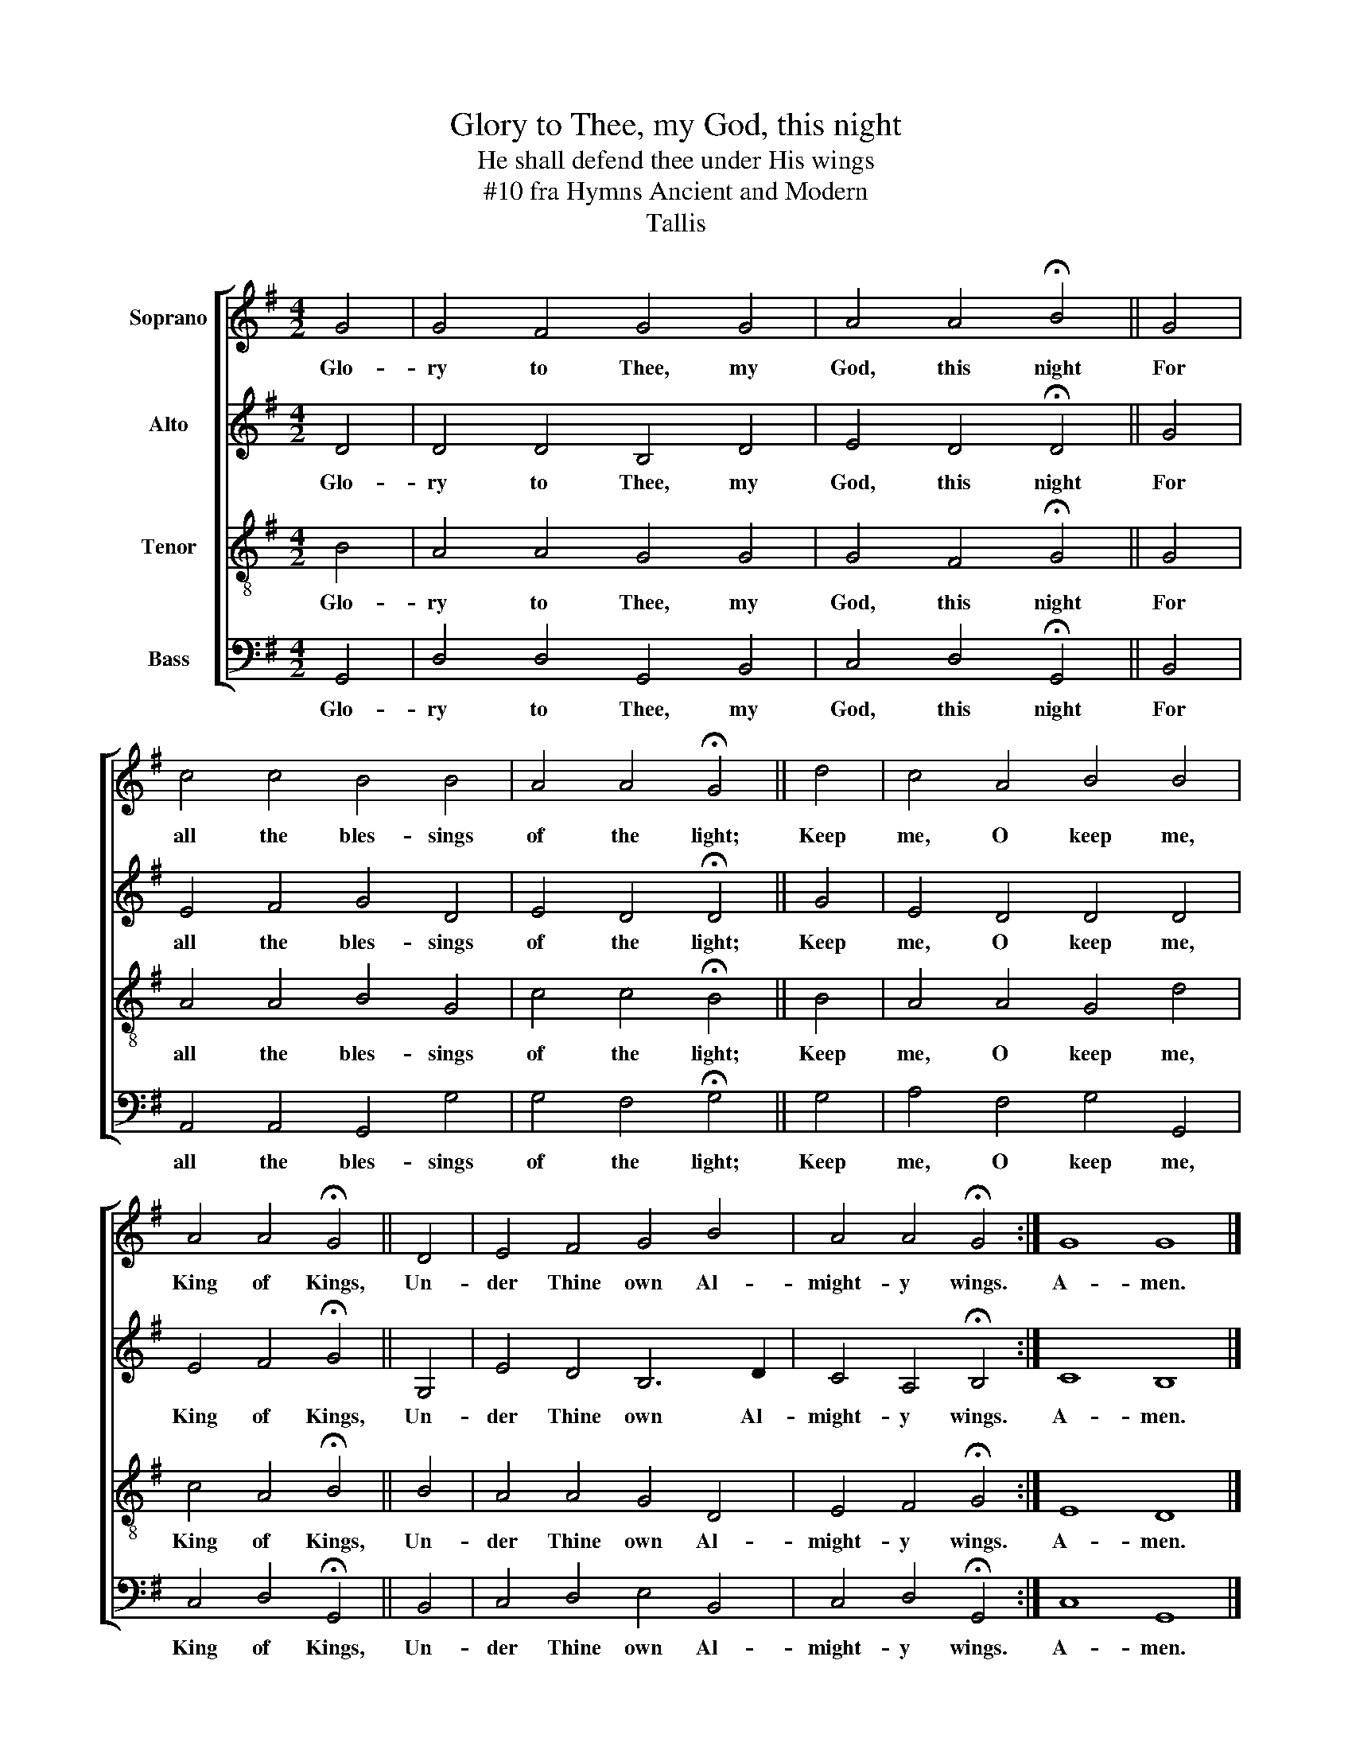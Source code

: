 X:1
T:Glory to Thee, my God, this night
T:He shall defend thee under His wings
T: #10 fra Hymns Ancient and Modern 
T:Tallis
%%score [ 1 2 3 4 ]
L:1/8
M:4/2
K:G
V:1 treble nm="Soprano"
V:2 treble nm="Alto"
V:3 treble-8 nm="Tenor"
V:4 bass nm="Bass"
V:1
 G4 | G4 F4 G4 G4 | A4 A4 !fermata!B4 || G4 | c4 c4 B4 B4 | A4 A4 !fermata!G4 || d4 | c4 A4 B4 B4 | %8
w: Glo-|ry to Thee, my|God, this night|For|all the bles- sings|of the light;|Keep|me, O keep me,|
 A4 A4 !fermata!G4 || D4 | E4 F4 G4 B4 | A4 A4 !fermata!G4 :| G8 G8 |] %13
w: King of Kings,|Un-|der Thine own Al-|might- y wings.|A- men.|
V:2
 D4 | D4 D4 B,4 D4 | E4 D4 !fermata!D4 || G4 | E4 F4 G4 D4 | E4 D4 !fermata!D4 || G4 | %7
w: Glo-|ry to Thee, my|God, this night|For|all the bles- sings|of the light;|Keep|
 E4 D4 D4 D4 | E4 F4 !fermata!G4 || G,4 | E4 D4 B,6 D2 | C4 A,4 !fermata!B,4 :| C8 B,8 |] %13
w: me, O keep me,|King of Kings,|Un-|der Thine own Al-|might- y wings.|A- men.|
V:3
 B4 | A4 A4 G4 G4 | G4 F4 !fermata!G4 || G4 | A4 A4 B4 G4 | c4 c4 !fermata!B4 || B4 | A4 A4 G4 d4 | %8
w: Glo-|ry to Thee, my|God, this night|For|all the bles- sings|of the light;|Keep|me, O keep me,|
 c4 A4 !fermata!B4 || B4 | A4 A4 G4 D4 | E4 F4 !fermata!G4 :| E8 D8 |] %13
w: King of Kings,|Un-|der Thine own Al-|might- y wings.|A- men.|
V:4
 G,,4 | D,4 D,4 G,,4 B,,4 | C,4 D,4 !fermata!G,,4 || B,,4 | A,,4 A,,4 G,,4 G,4 | %5
w: Glo-|ry to Thee, my|God, this night|For|all the bles- sings|
 G,4 F,4 !fermata!G,4 || G,4 | A,4 F,4 G,4 G,,4 | C,4 D,4 !fermata!G,,4 || B,,4 | %10
w: of the light;|Keep|me, O keep me,|King of Kings,|Un-|
 C,4 D,4 E,4 B,,4 | C,4 D,4 !fermata!G,,4 :| C,8 G,,8 |] %13
w: der Thine own Al-|might- y wings.|A- men.|

